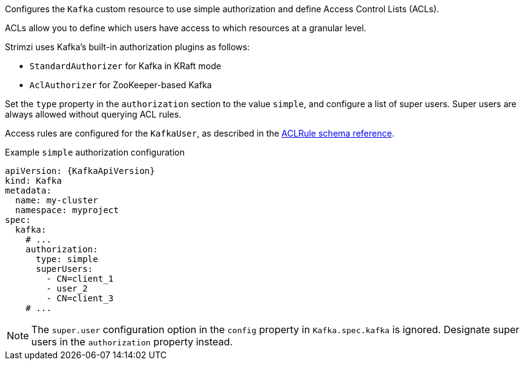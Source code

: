 Configures the `Kafka` custom resource to use simple authorization and define Access Control Lists (ACLs).

ACLs allow you to define which users have access to which resources at a granular level.

Strimzi uses Kafka's built-in authorization plugins as follows: 

* `StandardAuthorizer` for Kafka in KRaft mode 
* `AclAuthorizer` for ZooKeeper-based Kafka

Set the `type` property in the `authorization` section to the value `simple`,
and configure a list of super users.
Super users are always allowed without querying ACL rules.

Access rules are configured for the `KafkaUser`, as described in the xref:type-AclRule-reference[ACLRule schema reference].

.Example `simple` authorization configuration
[source,yaml,subs="attributes+"]
----
apiVersion: {KafkaApiVersion}
kind: Kafka
metadata:
  name: my-cluster
  namespace: myproject
spec:
  kafka:
    # ...
    authorization:
      type: simple
      superUsers:
        - CN=client_1
        - user_2
        - CN=client_3
    # ...
----

NOTE: The `super.user` configuration option in the `config` property in `Kafka.spec.kafka` is ignored.
Designate super users in the `authorization` property instead. 

